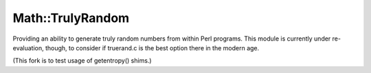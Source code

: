 Math::TrulyRandom
=================

.. image:: https://travis-ci.org/sevvie/math-trulyrandom.svg?branch=master
   :target: https://travis-ci.org/sevvie/math-trulyrandom

Providing an ability to generate truly random numbers from within Perl
programs. This module is currently under re-evaluation, though, to consider
if truerand.c is the best option there in the modern age.

(This fork is to test usage of getentropy() shims.)
